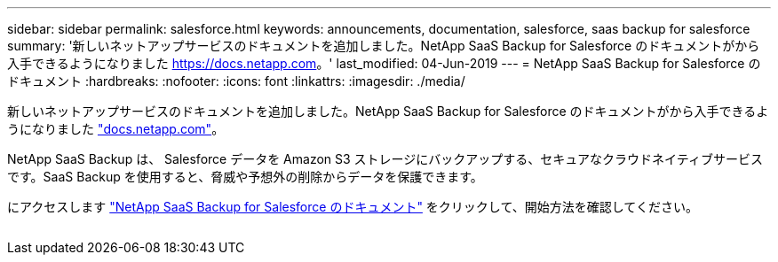 ---
sidebar: sidebar 
permalink: salesforce.html 
keywords: announcements, documentation, salesforce, saas backup for salesforce 
summary: '新しいネットアップサービスのドキュメントを追加しました。NetApp SaaS Backup for Salesforce のドキュメントがから入手できるようになりました https://docs.netapp.com[]。' 
last_modified: 04-Jun-2019 
---
= NetApp SaaS Backup for Salesforce のドキュメント
:hardbreaks:
:nofooter: 
:icons: font
:linkattrs: 
:imagesdir: ./media/


[role="lead"]
新しいネットアップサービスのドキュメントを追加しました。NetApp SaaS Backup for Salesforce のドキュメントがから入手できるようになりました https://docs.netapp.com["docs.netapp.com"^]。

NetApp SaaS Backup は、 Salesforce データを Amazon S3 ストレージにバックアップする、セキュアなクラウドネイティブサービスです。SaaS Backup を使用すると、脅威や予想外の削除からデータを保護できます。

にアクセスします https://docs.netapp.com/us-en/salesforce/["NetApp SaaS Backup for Salesforce のドキュメント"^] をクリックして、開始方法を確認してください。

image:salesforce.gif[""]
